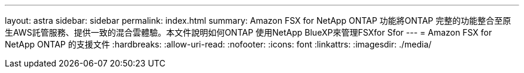 ---
layout: astra 
sidebar: sidebar 
permalink: index.html 
summary: Amazon FSX for NetApp ONTAP 功能將ONTAP 完整的功能整合至原生AWS託管服務、提供一致的混合雲體驗。本文件說明如何ONTAP 使用NetApp BlueXP來管理FSXfor Sfor 
---
= Amazon FSX for NetApp ONTAP 的支援文件
:hardbreaks:
:allow-uri-read: 
:nofooter: 
:icons: font
:linkattrs: 
:imagesdir: ./media/



